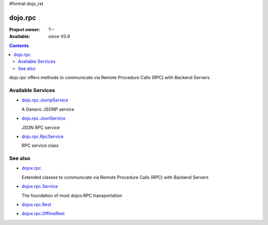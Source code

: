 #format dojo_rst

dojo.rpc
========

:Project owner: ?--
:Available: since V0.9

.. contents::
   :depth: 2

dojo.rpc offers methods to communicate via Remote Procedure Calls (RPC) with Backend Servers.


==================
Available Services
==================

* `dojo.rpc.JsonpService <dojo/rpc/JsonpService>`_

  A Generic JSONP service

* `dojo.rpc.JsonService <dojo/rpc/JsonService>`_

  JSON RPC service

* `dojo.rpc.RpcService <dojo/rpc/RpcService>`_

  RPC service class


========
See also
========

* `dojox.rpc <dojox/rpc>`_

  Extended classes to communicate via Remote Procedure Calls (RPC) with Backend Servers

* `dojox.rpc.Service <dojox/rpc/Service>`_

  The foundation of most dojox.RPC transportation

* `dojox.rpc.Rest <dojox/rpc/Rest>`_
* `dojox.rpc.OfflineRest <dojox/rpc/OfflineRest>`_
